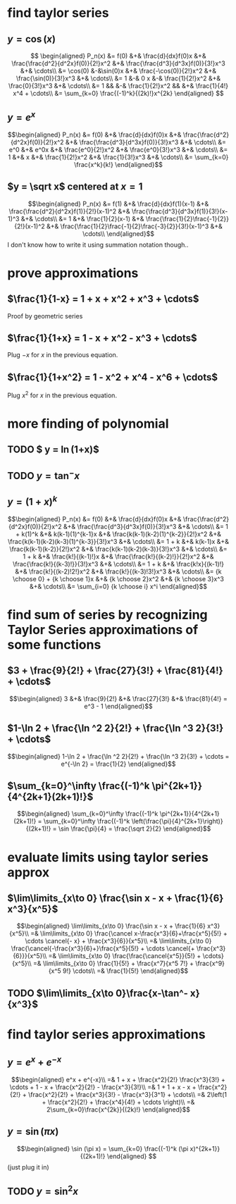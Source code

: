 #+AUTHOR: Exr0n

* find taylor series

** $y = \cos(x)$
   \[
   \begin{aligned}
	P_n(x) &= f(0) &+& \frac{d}{dx}f(0)x &+& \frac{\frac{d^2}{d^2x}f(0)}{2!}x^2 &+& \frac{\frac{d^3}{d^3x}f(0)}{3!}x^3 &+& \cdots\\
		&= \cos(0) &-&\sin(0)x &+& \frac{-\cos(0)}{2!}x^2 &+& \frac{\sin(0)}{3!}x^3 &+& \cdots\\
		&= 1 &-& 0 x &-& \frac{1}{2!}x^2 &+& \frac{0}{3!}x^3 &+& \cdots\\
		&= 1 && &-& \frac{1}{2!}x^2 && &+& \frac{1}{4!} x^4 + \cdots\\
        &= \sum_{k=0} \frac{(-1)^k}{(2k)!}x^{2k}
   \end{aligned}
   \]
** $y = e^x$

   \[\begin{aligned}
   P_n(x) &= f(0) &+& \frac{d}{dx}f(0)x &+& \frac{\frac{d^2}{d^2x}f(0)}{2!}x^2 &+& \frac{\frac{d^3}{d^3x}f(0)}{3!}x^3 &+& \cdots\\
          &= e^0 &+& e^0x &+& \frac{e^0}{2!}x^2 &+& \frac{e^0}{3!}x^3 &+& \cdots\\
          &= 1 &+& x &+& \frac{1}{2!}x^2 &+& \frac{1}{3!}x^3 &+& \cdots\\
          &= \sum_{k=0} \frac{x^k}{k!}
   \end{aligned}\]
** $y = \sqrt x$ centered at $x=1$
   \[\begin{aligned}
   P_n(x) &= f(1) &+& \frac{d}{dx}f(1)(x-1) &+& \frac{\frac{d^2}{d^2x}f(1)}{2!}(x-1)^2 &+& \frac{\frac{d^3}{d^3x}f(1)}{3!}(x-1)^3 &+& \cdots\\
          &= 1 &+& \frac{1}{2}(x-1) &+& \frac{\frac{1}{2}\frac{-1}{2}}{2!}(x-1)^2 &+& \frac{\frac{1}{2}\frac{-1}{2}\frac{-3}{2}}{3!}(x-1)^3 &+& \cdots\\
   \end{aligned}\]
   I don't know how to write it using summation notation though..

* prove approximations
** $\frac{1}{1-x} = 1 + x + x^2 + x^3 + \cdots$
   Proof by geometric series
** $\frac{1}{1+x} = 1 - x + x^2 - x^3 + \cdots$
   Plug $-x$ for $x$ in the previous equation.
** $\frac{1}{1+x^2} = 1 - x^2 + x^4 - x^6 + \cdots$
   Plug $x^2$ for $x$ in the previous equation.
* more finding of polynomial
** TODO $ y = \ln(1+x)$
** TODO $y = \tan^- x$
** $y = (1+x)^k$
   \[\begin{aligned}
   P_n(x) &= f(0) &+& \frac{d}{dx}f(0)x &+& \frac{\frac{d^2}{d^2x}f(0)}{2!}x^2 &+& \frac{\frac{d^3}{d^3x}f(0)}{3!}x^3 &+& \cdots\\
          &= 1 + k(1)^k &+& k(k-1)(1)^{k-1}x &+& \frac{k(k-1)(k-2)(1)^{k-2}}{2!}x^2 &+& \frac{k(k-1)(k-2)(k-3)(1)^{k-3}}{3!}x^3 &+& \cdots\\
          &= 1 + k &+& k(k-1)x &+& \frac{k(k-1)(k-2)}{2!}x^2 &+& \frac{k(k-1)(k-2)(k-3)}{3!}x^3 &+& \cdots\\
          &= 1 + k &+& \frac{k!}{(k-1)!}x &+& \frac{\frac{k!}{(k-2)!}}{2!}x^2 &+& \frac{\frac{k!}{(k-3)!}}{3!}x^3 &+& \cdots\\
          &= 1 + k &+& \frac{k!x}{(k-1)!} &+& \frac{k!}{(k-2)!2!}x^2 &+& \frac{k!}{(k-3)!3!}x^3 &+& \cdots\\
		  &= {k \choose 0} + {k \choose 1}x &+& {k \choose 2}x^2 &+& {k \choose 3}x^3 &+& \cdots\\
		  &= \sum_{i=0} {k \choose i} x^i
	\end{aligned}\]
* find sum of series by recognizing Taylor Series approximations of some functions
** $3 + \frac{9}{2!} + \frac{27}{3!} + \frac{81}{4!} + \cdots$
   \[\begin{aligned}
   3 &+& \frac{9}{2!} &+& \frac{27}{3!} &+& \frac{81}{4!} = e^3 - 1
   \end{aligned}\]

** $1-\ln 2 + \frac{\ln ^2 2}{2!} + \frac{\ln ^3 2}{3!} + \cdots$
   \[\begin{aligned}
   1-\ln 2 + \frac{\ln ^2 2}{2!} + \frac{\ln ^3 2}{3!} + \cdots = e^{-\ln 2} = \frac{1}{2}
	\end{aligned}\]


** $\sum_{k=0}^\infty \frac{(-1)^k \pi^{2k+1}}{4^{2k+1}(2k+1)!}$
\[\begin{aligned}
\sum_{k=0}^\infty \frac{(-1)^k \pi^{2k+1}}{4^{2k+1}(2k+1)!} =
\sum_{k=0}^\infty \frac{(-1)^k \left(\frac{\pi}{4}^{2k+1}\right)}{(2k+1)!} =
\sin \frac{\pi}{4} = \frac{\sqrt 2}{2}
\end{aligned}\]

* evaluate limits using taylor series approx

** $\lim\limits_{x\to 0} \frac{\sin x - x + \frac{1}{6} x^3}{x^5}$
   \[\begin{aligned}
	\lim\limits_{x\to 0} \frac{\sin x - x + \frac{1}{6} x^3}{x^5}\\
	=& \lim\limits_{x\to 0} \frac{\cancel x-\frac{x^3}{6}+\frac{x^5}{5!} + \cdots \cancel{- x} + \frac{x^3}{6}}{x^5}\\
	=& \lim\limits_{x\to 0} \frac{\cancel{-\frac{x^3}{6}+}\frac{x^5}{5!} + \cdots \cancel{+ \frac{x^3}{6}}}{x^5}\\
	=& \lim\limits_{x\to 0} \frac{\frac{\cancel{x^5}}{5!} + \cdots}{x^5}\\
	=& \lim\limits_{x\to 0} \frac{1}{5!} + \frac{x^7}{x^5 7!} + \frac{x^9}{x^5 9!} \cdots\\
	=& \frac{1}{5!}
   \end{aligned}\]

** TODO $\lim\limits_{x\to 0}\frac{x-\tan^- x}{x^3}$


* find taylor series approximations

** $y = e^x + e^{-x}$
   \[\begin{aligned}
   e^x + e^{-x}\\
   =& 1 + x + \frac{x^2}{2!} \frac{x^3}{3!} + \cdots + 1 - x + \frac{x^2}{2!} - \frac{x^3}{3!}\\
   =& 1 + 1 + x - x + \frac{x^2}{2!} + \frac{x^2}{2!} + \frac{x^3}{3!} - \frac{x^3}{3^1} + \cdots\\
   =& 2\left(1 + \frac{x^2}{2!} + \frac{x^4}{4!} + \cdots \right)\\
   =& 2\sum_{k=0}\frac{x^{2k}}{(2k)!}
   \end{aligned}\]

** $y = \sin (\pi x)$

   \[\begin{aligned}
   \sin (\pi x) = \sum_{k=0} \frac{(-1)^k (\pi x)^{2k+1}}{(2k+1)!}
   \end{aligned}
\]
   (just plug it in)

** TODO $y = \sin^2 x$
